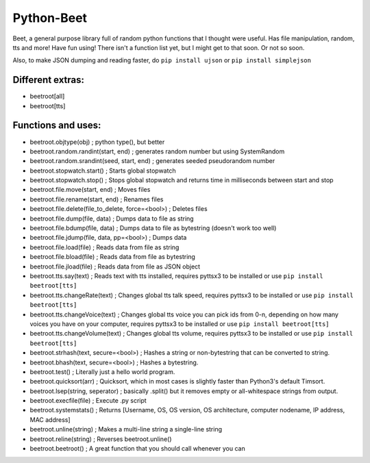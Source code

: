 ===========
Python-Beet
===========

Beet, a general purpose library full of random python functions that I thought were useful. Has file manipulation, random, tts and more!
Have fun using! There isn't a function list yet, but I might get to that soon. Or not so soon.

Also, to make JSON dumping and reading faster, do ``pip install ujson`` or ``pip install simplejson``

Different extras:
=================

- beetroot[all]

- beetroot[tts]

Functions and uses:
===================

- beetroot.objtype(obj) ; python type(), but better

- beetroot.random.randint(start, end) ; generates random number but using SystemRandom

- beetroot.random.srandint(seed, start, end) ; generates seeded pseudorandom number

- beetroot.stopwatch.start() ; Starts global stopwatch

- beetroot.stopwatch.stop() ; Stops global stopwatch and returns time in milliseconds between start and stop

- beetroot.file.move(start, end) ; Moves files

- beetroot.file.rename(start, end) ; Renames files

- beetroot.file.delete(file_to_delete, force=<bool>) ; Deletes files

- beetroot.file.dump(file, data) ; Dumps data to file as string

- beetroot.file.bdump(file, data) ; Dumps data to file as bytestring (doesn't work too well)

- beetroot.file.jdump(file, data, pp=<bool>) ; Dumps data

- beetroot.file.load(file) ; Reads data from file as string

- beetroot.file.bload(file) ; Reads data from file as bytestring

- beetroot.file.jload(file) ; Reads data from file as JSON object

- beetroot.tts.say(text) ; Reads text with tts installed, requires pyttsx3 to be installed or use ``pip install beetroot[tts]``

- beetroot.tts.changeRate(text) ; Changes global tts talk speed, requires pyttsx3 to be installed or use ``pip install beetroot[tts]``

- beetroot.tts.changeVoice(text) ; Changes global tts voice you can pick ids from 0-n, depending on how many voices you have on your computer, requires pyttsx3 to be installed or use ``pip install beetroot[tts]``

- beetroot.tts.changeVolume(text) ; Changes global tts volume, requires pyttsx3 to be installed or use ``pip install beetroot[tts]``

- beetroot.strhash(text, secure=<bool>) ; Hashes a string or non-bytestring that can be converted to string.

- beetroot.bhash(text, secure=<bool>) ; Hashes a bytestring.

- beetroot.test() ; Literally just a hello world program.

- beetroot.quicksort(arr) ; Quicksort, which in most cases is slightly faster than Python3's default Timsort.

- beetroot.lsep(string, seperator) ; basically .split() but it removes empty or all-whitespace strings from output.

- beetroot.execfile(file) ; Execute .py script

- beetroot.systemstats() ; Returns [Username, OS, OS version, OS architecture, computer nodename, IP address, MAC address]

- beetroot.unline(string) ; Makes a multi-line string a single-line string

- beetroot.reline(string) ; Reverses beetroot.unline()

- beetroot.beetroot() ; A great function that you should call whenever you can